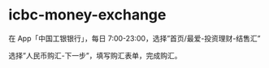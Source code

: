 * icbc-money-exchange
:PROPERTIES:
:CUSTOM_ID: icbc-money-exchange
:END:
在 App「中国工银银行」，每日 7:00-23:00，选择”首页/最爱-投资理财-结售汇”

选择”人民币购汇-下一步”，填写购汇表单，完成购汇。

